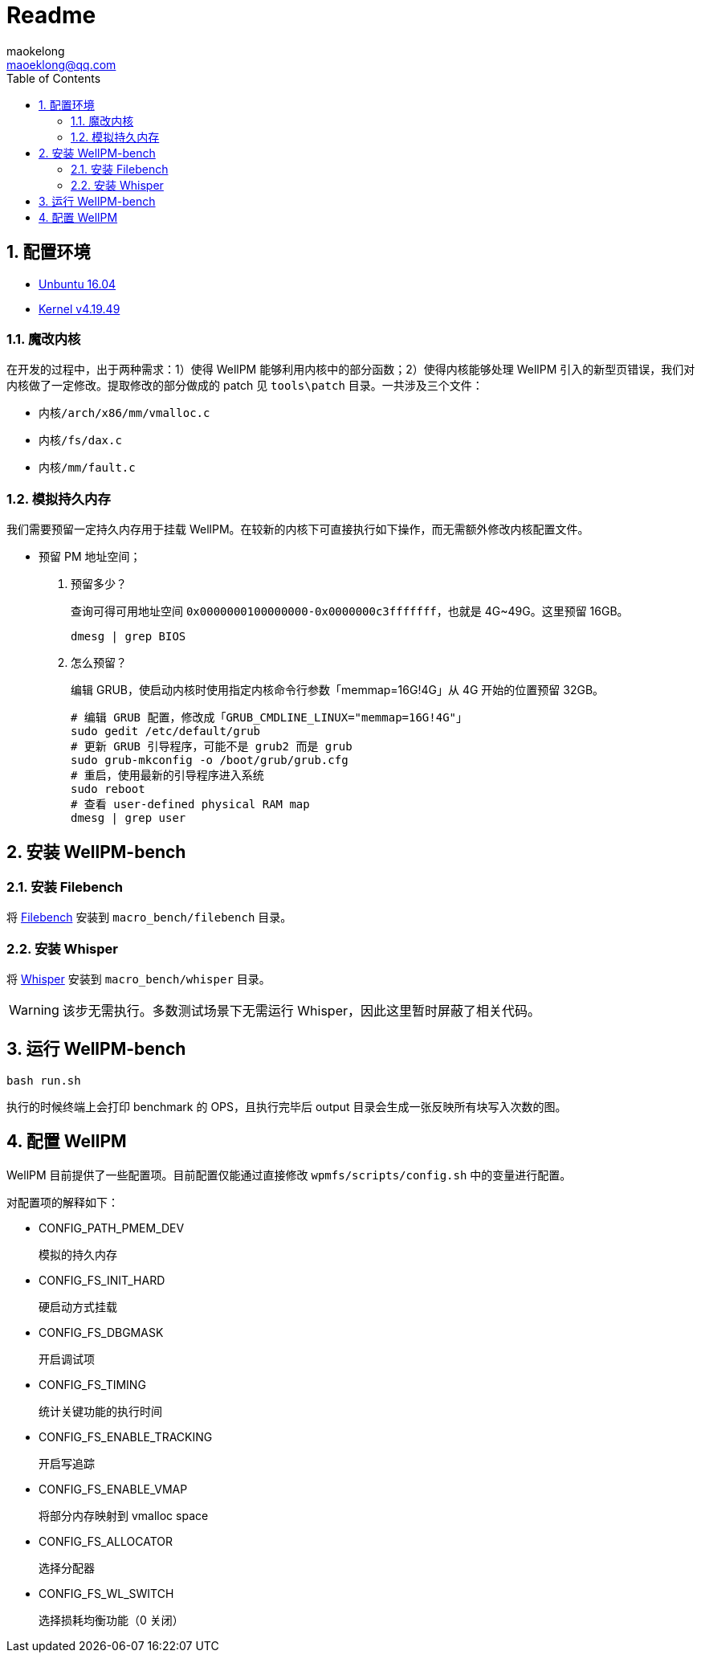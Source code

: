 = Readme
maokelong <maoeklong@qq.com>
:toc:
:toclevels: 4
:sectnums:
:sectnumlevels: 3
:stylesheet:
:icons: font

== 配置环境

* https://mirrors.tuna.tsinghua.edu.cn/ubuntu-releases/16.04/[Unbuntu 16.04]
* https://mirrors.tuna.tsinghua.edu.cn/kernel/v4.x/[Kernel v4.19.49]

=== 魔改内核

在开发的过程中，出于两种需求：1）使得 WellPM 能够利用内核中的部分函数；2）使得内核能够处理 WellPM 引入的新型页错误，我们对内核做了一定修改。提取修改的部分做成的 patch 见 `tools\patch` 目录。一共涉及三个文件：

* `内核/arch/x86/mm/vmalloc.c`
* `内核/fs/dax.c`
* `内核/mm/fault.c`

=== 模拟持久内存

我们需要预留一定持久内存用于挂载 WellPM。在较新的内核下可直接执行如下操作，而无需额外修改内核配置文件。

* 预留 PM 地址空间；
. 预留多少？
+
查询可得可用地址空间 `0x0000000100000000-0x0000000c3fffffff`，也就是 4G~49G。这里预留 16GB。
+
[source,bash]
----
dmesg | grep BIOS
----
. 怎么预留？
+
编辑 GRUB，使启动内核时使用指定内核命令行参数「memmap=16G!4G」从 4G 开始的位置预留 32GB。
+
[source,shell]
----
# 编辑 GRUB 配置，修改成「GRUB_CMDLINE_LINUX="memmap=16G!4G"」
sudo gedit /etc/default/grub
# 更新 GRUB 引导程序，可能不是 grub2 而是 grub
sudo grub-mkconfig -o /boot/grub/grub.cfg
# 重启，使用最新的引导程序进入系统
sudo reboot
# 查看 user-defined physical RAM map
dmesg | grep user
----

== 安装 WellPM-bench

=== 安装 Filebench

将 https://github.com/filebench/filebench[Filebench] 安装到 `macro_bench/filebench` 目录。

=== 安装 Whisper

将 https://github.com/swapnilh/whisper[Whisper] 安装到 `macro_bench/whisper` 目录。

WARNING: 该步无需执行。多数测试场景下无需运行 Whisper，因此这里暂时屏蔽了相关代码。

== 运行 WellPM-bench

[source,shell]
----
bash run.sh
----

执行的时候终端上会打印 benchmark 的 OPS，且执行完毕后 output 目录会生成一张反映所有块写入次数的图。

== 配置 WellPM

WellPM 目前提供了一些配置项。目前配置仅能通过直接修改 `wpmfs/scripts/config.sh` 中的变量进行配置。

对配置项的解释如下：

* CONFIG_PATH_PMEM_DEV
+
模拟的持久内存
* CONFIG_FS_INIT_HARD
+
硬启动方式挂载
* CONFIG_FS_DBGMASK
+
开启调试项
* CONFIG_FS_TIMING
+
统计关键功能的执行时间
* CONFIG_FS_ENABLE_TRACKING
+
开启写追踪
* CONFIG_FS_ENABLE_VMAP
+
将部分内存映射到 vmalloc space
* CONFIG_FS_ALLOCATOR
+
选择分配器
* CONFIG_FS_WL_SWITCH
+
选择损耗均衡功能（0 关闭）
